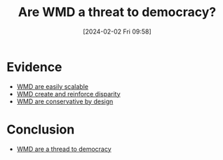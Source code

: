:PROPERTIES:
:ID:       06d630d1-89aa-4bee-91bd-461f4a044823
:END:
#+title: Are WMD a threat to democracy?
#+filetags: :ml:question:
#+date: [2024-02-02 Fri 09:58]
* Evidence
- [[id:c2a1bf14-52e6-490a-9192-ce5df5fc43c9][WMD are easily scalable]]
- [[id:466eb8ba-b394-4fb8-80ed-67efce682a3c][WMD create and reinforce disparity]]
- [[id:7a468b41-3c73-4009-a1af-4510795ceb71][WMD are conservative by design]]
* Conclusion
- [[id:6909f99b-73d5-468c-96c6-18638d139fe0][WMD are a thread to democracy]]
